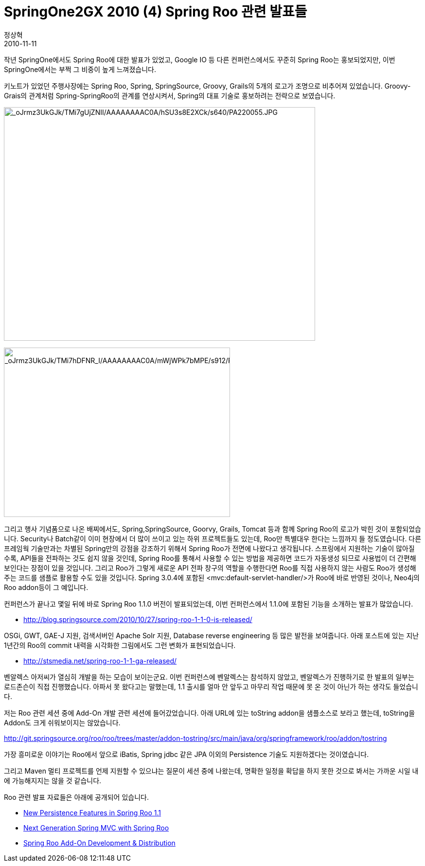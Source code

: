 = SpringOne2GX 2010 (4) Spring Roo 관련 발표들
정상혁
2010-11-11
:jbake-type: post
:jbake-status: published
:jbake-tags: Spring,Spring-One,행사후기
:idprefix:

작년 SpringOne에서도 Spring Roo에 대한 발표가 있었고, Google IO 등 다른 컨퍼런스에서도 꾸준히 Spring Roo는 홍보되었지만, 이번 SpringOne에서는 부쩍 그 비중이 높게 느껴졌습니다.

키노트가 있었던 주행사장에는 Spring Roo, Spring, SpringSource, Groovy, Grails의 5개의 로고가 조명으로 비추어져 있었습니다. Groovy-Grais의 관계처럼 Spring-SpringRoo의 관계를 연상시켜서, Spring의 대표 기술로  홍보하려는 전략으로 보였습니다.


image:http://lh3.ggpht.com/_oJrmz3UkGJk/TMi7gUjZNII/AAAAAAAAC0A/hSU3s8E2XCk/s640/PA220055.JPG[_oJrmz3UkGJk/TMi7gUjZNII/AAAAAAAAC0A/hSU3s8E2XCk/s640/PA220055.JPG,title="_oJrmz3UkGJk/TMi7gUjZNII/AAAAAAAAC0A/hSU3s8E2XCk/s640/PA220055.JPG",width=640,height=480]

image:http://lh6.ggpht.com/_oJrmz3UkGJk/TMi7hDFNR_I/AAAAAAAAC0A/mWjWPk7bMPE/s912/PA220058.JPG[_oJrmz3UkGJk/TMi7hDFNR_I/AAAAAAAAC0A/mWjWPk7bMPE/s912/PA220058.JPG,title="_oJrmz3UkGJk/TMi7hDFNR_I/AAAAAAAAC0A/mWjWPk7bMPE/s912/PA220058.JPG",width=465,height=348]

그리고 행사 기념품으로 나온 배찌에서도, Spring,SpringSource, Goorvy, Grails, Tomcat 등과 함께 Spring Roo의 로고가 박힌 것이 포함되었습니다. Security나 Batch같이 이미 현장에서 더 많이 쓰이고 있는 하위 프로젝트들도 있는데, Roo만 특별대우 한다는 느낌까지 들 정도였습니다.  다른 프레임웍 기술만과는 차별된 Spring만의 강점을 강조하기 위해서 Spring Roo가 전면에 나왔다고 생각됩니다.  스프링에서 지원하는 기술이 많아질 수록, API들을 전파하는 것도 쉽지 않을 것인데, Spring Roo를 통해서 사용할 수 있는 방법을 제공하면 코드가 자동생성 되므로 사용법이 더 간편해 보인다는 장점이 있을 것입니다. 그리고 Roo가 그렇게 새로운 API 전파 창구의 역할을 수행한다면 Roo를 직접 사용하지 않는 사람도 Roo가 생성해주는 코드를 샘플로 활용할 수도 있을 것입니다. Spring 3.0.4에 포함된 <mvc:default-servlet-handler/>가 Roo에 바로 반영된 것이나, Neo4j의 Roo addon등이 그 예입니다.


컨퍼런스가 끝나고 몇일 뒤에 바로 Spring Roo 1.1.0 버전이 발표되었는데,  이번 컨퍼런스에서 1.1.0에 포함된 기능을 소개하는 발표가 많았습니다.

* http://blog.springsource.com/2010/10/27/spring-roo-1-1-0-is-released/

OSGi, GWT, GAE-J 지원,  검색서버인 Apache Solr  지원, Database reverse engineering 등 많은 발전을 보여줍니다. 아래 포스트에 있는 지난 1년간의 Roo의 commit 내력을 시각화한 그림에서도 그런 변화가 표현되었습니다.

* http://stsmedia.net/spring-roo-1-1-ga-released/

벤알렉스 아저씨가 열심히 개발을 하는 모습이 보이는군요.  이번 컨퍼런스에  벤알렉스는 참석하지 않았고, 벤알렉스가 진행하기로 한 발표의 일부는 로드존슨이 직접 진행했습니다. 아파서 못 왔다고는 말했는데, 1.1 출시를 얼마 안 앞두고 마무리 작업 때문에 못 온 것이 아닌가 하는 생각도 들었습니다.

저는 Roo 관련 세션 중에 Add-On 개발 관련 세션에 들어갔었습니다.
아래 URL에 있는 toString addon을 샘플소스로 보라고 했는데,  toString을 Addon도 크게 쉬워보이지는 않았습니다.

http://git.springsource.org/roo/roo/trees/master/addon-tostring/src/main/java/org/springframework/roo/addon/tostring

가장  흥미로운 이야기는 Roo에서 앞으로 iBatis, Spring jdbc 같은  JPA 이외의 Persistence 기술도 지원하겠다는 것이였습니다.

그리고 Maven 멀티 프로젝트를 언제 지원할 수 있으냐는 질문이 세션 중에 나왔는데, 명확한 일정을 확답을 하지 못한 것으로 봐서는 가까운 시일 내에 가능해지지는 않을 것 같습니다.

Roo 관련 발표 자료들은 아래에 공개되어 있습니다.

* http://www.slideshare.net/schmidtstefan/new-persistence-features-in-spring-roo-11[New Persistence Features in Spring Roo 1.1]
* http://www.slideshare.net/schmidtstefan/next-generation-spring-mvc-with-spring-roo[Next Generation Spring MVC with Spring Roo]
* http://www.slideshare.net/schmidtstefan/spring-one2010addondev[Spring Roo Add-On Development & Distribution]
